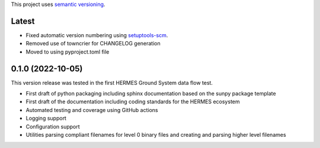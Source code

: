 This project uses `semantic versioning <https://semver.org>`_.

Latest
======
* Fixed automatic version numbering using `setuptools-scm <https://pypi.org/project/setuptools-scm/>`_.
* Removed use of towncrier for CHANGELOG generation
* Moved to using pyproject.toml file


0.1.0 (2022-10-05)
==================
This version release was tested in the first HERMES Ground System data flow test.

* First draft of python packaging including sphinx documentation based on the sunpy package template
* First draft of the documentation including coding standards for the HERMES ecosystem
* Automated testing and coverage using GitHub actions
* Logging support
* Configuration support
* Utilities parsing compliant filenames for level 0 binary files and creating and parsing higher level filenames